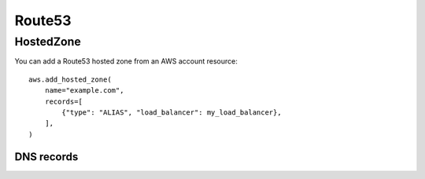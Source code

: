 =======
Route53
=======

.. module:: touchdown.aws.route53
   :synopsis: Route53 resources.


HostedZone
==========

.. class:: HostedZone

    You can add a Route53 hosted zone from an AWS account resource::

        aws.add_hosted_zone(
            name="example.com",
            records=[
                {"type": "ALIAS", "load_balancer": my_load_balancer},
            ],
        )

    .. attribute:: name

        The name of the hosted zone.

    .. attribute:: comment

        A comment about the hosted zone that is shown in the AWS user
        interface.

    .. attribute:: records

        A list of :class:`Record` resources.

    .. attribute:: shared

        Set this to ``True`` in the zone is not exclusively managed by this
        touchdown configuration. Otherwise shared zones may be unexpectedly
        deleted.

    .. attribute:: vpc

        Set this to a :class:`Vpc` in order to create a private hosted zone.


DNS records
-----------

.. class:: Record

    .. attribute:: name

        For example, ``www``. This field is required.

    .. attribute:: type

        The type of DNS record. For example, ``A`` or ``CNAME``. This field is
        required.

    .. attribute:: set_identifier

        When using weighted recordsets this field differentiates between
        records for ``name``/``type`` pairs. It is only required in that case.

    .. attribute:: ttl

        How long the DNS record is cacheable for, in seconds.

    .. attribute:: values

        A list of values to return when a client resolves the given ``name``
        and ``type``.

    .. attribute:: alias

        If creating an ``A`` record you can pass in one of the follwing to
        create an alias record. This acts like a server side CNAME. Route53
        resolves the domain name and returns IP addresses directly, reducing
        latency.

        You can pass in:

          * A :class:`~touchdown.aws.elb.LoadBalancer` instance
          * A CloudFront :class:`~touchdown.aws.cloudfront.Distribution`
